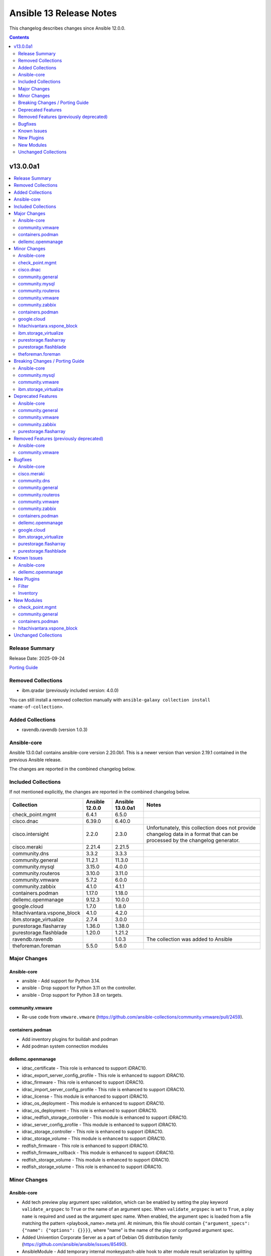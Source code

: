 ========================
Ansible 13 Release Notes
========================

This changelog describes changes since Ansible 12.0.0.

.. contents::
  :depth: 2

v13.0.0a1
=========

.. contents::
  :local:
  :depth: 2

Release Summary
---------------

Release Date: 2025-09-24

`Porting Guide <https://docs.ansible.com/ansible/devel/porting_guides.html>`_

Removed Collections
-------------------

- ibm.qradar (previously included version: 4.0.0)

You can still install a removed collection manually with ``ansible-galaxy collection install <name-of-collection>``.

Added Collections
-----------------

- ravendb.ravendb (version 1.0.3)

Ansible-core
------------

Ansible 13.0.0a1 contains ansible-core version 2.20.0b1.
This is a newer version than version 2.19.1 contained in the previous Ansible release.

The changes are reported in the combined changelog below.

Included Collections
--------------------

If not mentioned explicitly, the changes are reported in the combined changelog below.

+-----------------------------+----------------+------------------+------------------------------------------------------------------------------------------------------------------------------+
| Collection                  | Ansible 12.0.0 | Ansible 13.0.0a1 | Notes                                                                                                                        |
+=============================+================+==================+==============================================================================================================================+
| check_point.mgmt            | 6.4.1          | 6.5.0            |                                                                                                                              |
+-----------------------------+----------------+------------------+------------------------------------------------------------------------------------------------------------------------------+
| cisco.dnac                  | 6.39.0         | 6.40.0           |                                                                                                                              |
+-----------------------------+----------------+------------------+------------------------------------------------------------------------------------------------------------------------------+
| cisco.intersight            | 2.2.0          | 2.3.0            | Unfortunately, this collection does not provide changelog data in a format that can be processed by the changelog generator. |
+-----------------------------+----------------+------------------+------------------------------------------------------------------------------------------------------------------------------+
| cisco.meraki                | 2.21.4         | 2.21.5           |                                                                                                                              |
+-----------------------------+----------------+------------------+------------------------------------------------------------------------------------------------------------------------------+
| community.dns               | 3.3.2          | 3.3.3            |                                                                                                                              |
+-----------------------------+----------------+------------------+------------------------------------------------------------------------------------------------------------------------------+
| community.general           | 11.2.1         | 11.3.0           |                                                                                                                              |
+-----------------------------+----------------+------------------+------------------------------------------------------------------------------------------------------------------------------+
| community.mysql             | 3.15.0         | 4.0.0            |                                                                                                                              |
+-----------------------------+----------------+------------------+------------------------------------------------------------------------------------------------------------------------------+
| community.routeros          | 3.10.0         | 3.11.0           |                                                                                                                              |
+-----------------------------+----------------+------------------+------------------------------------------------------------------------------------------------------------------------------+
| community.vmware            | 5.7.2          | 6.0.0            |                                                                                                                              |
+-----------------------------+----------------+------------------+------------------------------------------------------------------------------------------------------------------------------+
| community.zabbix            | 4.1.0          | 4.1.1            |                                                                                                                              |
+-----------------------------+----------------+------------------+------------------------------------------------------------------------------------------------------------------------------+
| containers.podman           | 1.17.0         | 1.18.0           |                                                                                                                              |
+-----------------------------+----------------+------------------+------------------------------------------------------------------------------------------------------------------------------+
| dellemc.openmanage          | 9.12.3         | 10.0.0           |                                                                                                                              |
+-----------------------------+----------------+------------------+------------------------------------------------------------------------------------------------------------------------------+
| google.cloud                | 1.7.0          | 1.8.0            |                                                                                                                              |
+-----------------------------+----------------+------------------+------------------------------------------------------------------------------------------------------------------------------+
| hitachivantara.vspone_block | 4.1.0          | 4.2.0            |                                                                                                                              |
+-----------------------------+----------------+------------------+------------------------------------------------------------------------------------------------------------------------------+
| ibm.storage_virtualize      | 2.7.4          | 3.0.0            |                                                                                                                              |
+-----------------------------+----------------+------------------+------------------------------------------------------------------------------------------------------------------------------+
| purestorage.flasharray      | 1.36.0         | 1.38.0           |                                                                                                                              |
+-----------------------------+----------------+------------------+------------------------------------------------------------------------------------------------------------------------------+
| purestorage.flashblade      | 1.20.0         | 1.21.2           |                                                                                                                              |
+-----------------------------+----------------+------------------+------------------------------------------------------------------------------------------------------------------------------+
| ravendb.ravendb             |                | 1.0.3            | The collection was added to Ansible                                                                                          |
+-----------------------------+----------------+------------------+------------------------------------------------------------------------------------------------------------------------------+
| theforeman.foreman          | 5.5.0          | 5.6.0            |                                                                                                                              |
+-----------------------------+----------------+------------------+------------------------------------------------------------------------------------------------------------------------------+

Major Changes
-------------

Ansible-core
~~~~~~~~~~~~

- ansible - Add support for Python 3.14.
- ansible - Drop support for Python 3.11 on the controller.
- ansible - Drop support for Python 3.8 on targets.

community.vmware
~~~~~~~~~~~~~~~~

- Re-use code from ``vmware.vmware`` (https://github.com/ansible-collections/community.vmware/pull/2459).

containers.podman
~~~~~~~~~~~~~~~~~

- Add inventory plugins for buildah and podman
- Add podman system connection modules

dellemc.openmanage
~~~~~~~~~~~~~~~~~~

- idrac_certificate - This role is enhanced to support iDRAC10.
- idrac_export_server_config_profile - This role is enhanced to support iDRAC10.
- idrac_firmware - This role is enhanced to support iDRAC10.
- idrac_import_server_config_profile - This role is enhanced to support iDRAC10.
- idrac_license - This module is enhanced to support iDRAC10.
- idrac_os_deployment - This module is enhanced to support iDRAC10.
- idrac_os_deployment - This role is enhanced to support iDRAC10.
- idrac_redfish_storage_controller - This module is enhanced to support iDRAC10.
- idrac_server_config_profile - This module is enhanced to support iDRAC10.
- idrac_storage_controller - This role is enhanced to support iDRAC10.
- idrac_storage_volume - This module is enhanced to support iDRAC10.
- redfish_firmware - This role is enhanced to support iDRAC10.
- redfish_firmware_rollback - This module is enhanced to support iDRAC10.
- redfish_storage_volume - This module is enhanced to support iDRAC10.
- redfish_storage_volume - This role is enhanced to support iDRAC10.

Minor Changes
-------------

Ansible-core
~~~~~~~~~~~~

- Add tech preview play argument spec validation, which can be enabled by setting the play keyword ``validate_argspec`` to ``True`` or the name of an argument spec. When ``validate_argspec`` is set to ``True``, a play ``name`` is required and used as the argument spec name. When enabled, the argument spec is loaded from a file matching the pattern <playbook_name>.meta.yml. At minimum, this file should contain ``{"argument_specs": {"name": {"options": {}}}}``, where "name" is the name of the play or configured argument spec.
- Added Univention Corporate Server as a part of Debian OS distribution family (https://github.com/ansible/ansible/issues/85490).
- AnsibleModule - Add temporary internal monkeypatch-able hook to alter module result serialization by splitting serialization from ``_return_formatted`` into ``_record_module_result``.
- Python type hints applied to ``to_text`` and ``to_bytes`` functions for better type hint interactions with code utilizing these functions.
- ansible now warns if you use reserved tags that were only meant for selection and not for use in play.
- ansible-doc - Return a more verbose error message when the ``description`` field is missing.
- ansible-doc - show ``notes``, ``seealso``, and top-level ``version_added`` for role entrypoints (https://github.com/ansible/ansible/pull/81796).
- ansible-doc adds support for RETURN documentation to support doc fragment plugins
- ansible-test - Implement new authentication methods for accessing the Ansible Core CI service.
- ansible-test - Improve formatting of generated coverage config file.
- ansible-test - Removed support for automatic provisioning of obsolete instances for network-integration tests.
- ansible-test - Replace FreeBSD 14.2 with 14.3.
- ansible-test - Replace RHEL 9.5 with 9.6.
- ansible-test - Update Ubuntu containers.
- ansible-test - Update pinned sanity test requirements.
- ansible-test - Update test containers.
- ansible-test - Upgrade Alpine 3.21 to 3.22.
- ansible-test - Upgrade Fedora 41 to Fedora 42.
- ansible-test - Upgrade to ``coverage`` version 7.10.6 for Python 3.9 and later.
- ansible-test - Use OS packages to satisfy controller requirements on FreeBSD 13.5 during managed instance bootstrapping.
- apt_repository - use correct debug method to print debug message.
- blockinfile - add new module option ``encoding`` to support files in encodings other than UTF-8 (https://github.com/ansible/ansible/pull/85291).
- deb822_repository - Add automatic installation of the ``python3-debian`` package if it is missing by adding the parameter ``install_python_debian``
- default callback plugin - add option to configure indentation for JSON and YAML output (https://github.com/ansible/ansible/pull/85497).
- encrypt - check datatype of salt_size in password_hash filter.
- fetch_file - add ca_path and cookies parameter arguments (https://github.com/ansible/ansible/issues/85172).
- include_vars - Raise an error if 'extensions' is not specified as a list.
- include_vars - Raise an error if 'ignore_files' is not specified as a list.
- lineinfile - add new module option ``encoding`` to support files in encodings other than UTF-8 (https://github.com/ansible/ansible/pull/84999).
- regex - Document the match_type fullmatch.
- regex - Ensure that match_type is one of match, fullmatch, or search (https://github.com/ansible/ansible/pull/85629).
- replace - read/write files in text-mode as unicode chars instead of as bytes and switch regex matching to unicode chars instead of bytes. (https://github.com/ansible/ansible/pull/85785).
- service_facts - handle keyerror exceptions with warning.
- service_facts - warn user about missing service details instead of ignoring.
- setup - added new subkey ``lvs`` within each entry of ``ansible_facts['vgs']`` to provide complete logical volume data scoped by volume group. The top level ``lvs`` fact by comparison, deduplicates logical volume names across volume groups and may be incomplete. (https://github.com/ansible/ansible/issues/85632)
- six - bump six version from 1.16.0 to 1.17.0 (https://github.com/ansible/ansible/issues/85408).
- stat module - add SELinux context as a return value, and add a new option to trigger this return, which is False by default. (https://github.com/ansible/ansible/issues/85217).
- tags now warn when using reserved keywords.
- wrapt - bump version from 1.15.0 to 1.17.2 (https://github.com/ansible/ansible/issues/85407).

check_point.mgmt
~~~~~~~~~~~~~~~~

- added new parameter 'ips_settings' to 'cp_mgmt_simple_cluster' and 'cp_mgmt_simple_gateway' modules.
- added new parameter 'override_vpn_domains' to 'cp_mgmt_set_vpn_community_remote_access' module.
- added new parameter 'show_installation_targets' to 'cp_mgmt_package_facts' module.
- added new parameters (such as 'permanent_tunnels', excluded_services, etc.) to 'cp_mgmt_vpn_community_meshed' and 'cp_mgmt_vpn_community_star' modules.

cisco.dnac
~~~~~~~~~~

- Added attribute 'slots' in assurance_icap_settings_workflow_manager module
- Added attribute 'transit_site_hierarchy' in sda_fabric_transits_workflow_manager module
- Added attributes 'wireless_flooding_enable', 'resource_guard_enable', 'flooding_address_assignment', 'flooding_address' in sda_fabric_transits_workflow_manager module
- Changes in assurance_icap_settings_workflow_manager module
- Changes in assurance_issue_workflow_manager module
- Changes in inventory_workflow_manager module
- Changes in network_profile_switching_workflow_manager module
- Changes in network_settings_workflow_manager module
- Changes in sda_fabric_devices_workflow_manager module
- Changes in sda_fabric_sites_zones_workflow_manager module
- Changes in sda_fabric_transits_workflow_manager module
- Changes in sda_virtual_networks_workflow_manager module
- Changes in template_workflow_manager module
- Removed attribute 'slot' in assurance_icap_settings_workflow_manager module

community.general
~~~~~~~~~~~~~~~~~

- android_sdk - minor refactor to improve readability (https://github.com/ansible-collections/community.general/pull/10712).
- django module utils - simplify/consolidate the common settings for the command line (https://github.com/ansible-collections/community.general/pull/10684).
- django_check - rename parameter ``database`` to ``databases``, add alias for compatibility (https://github.com/ansible-collections/community.general/pull/10700).
- django_check - simplify/consolidate the common settings for the command line (https://github.com/ansible-collections/community.general/pull/10684).
- django_createcachetable - simplify/consolidate the common settings for the command line (https://github.com/ansible-collections/community.general/pull/10684).
- elasticsearch_plugin - minor refactor to improve readability (https://github.com/ansible-collections/community.general/pull/10712).
- filesize - minor refactor to simplify string formatting (https://github.com/ansible-collections/community.general/pull/10727).
- github_app_access_token lookup plugin - support both ``jwt`` and ``pyjwt`` to avoid conflict with other modules requirements (https://github.com/ansible-collections/community.general/issues/10299).
- gitlab_group_access_token - add ``planner`` access level (https://github.com/ansible-collections/community.general/pull/10679).
- gitlab_group_access_token - add missing scopes (https://github.com/ansible-collections/community.general/pull/10785).
- gitlab_group_variable - support masked-and-hidden variables (https://github.com/ansible-collections/community.general/pull/10787).
- gitlab_label - minor refactor to improve readability (https://github.com/ansible-collections/community.general/pull/10711).
- gitlab_milestone - minor refactor to improve readability (https://github.com/ansible-collections/community.general/pull/10711).
- gitlab_project_access_token - add ``planner`` access level (https://github.com/ansible-collections/community.general/pull/10679).
- gitlab_project_access_token - add missing scopes (https://github.com/ansible-collections/community.general/pull/10785).
- gitlab_project_variable - support masked-and-hidden variables (https://github.com/ansible-collections/community.general/pull/10787).
- gitlab_protected_branch - add ``allow_force_push``, ``code_owner_approval_required`` (https://github.com/ansible-collections/community.general/pull/10795, https://github.com/ansible-collections/community.general/issues/6432, https://github.com/ansible-collections/community.general/issues/10289, https://github.com/ansible-collections/community.general/issues/10765).
- gitlab_protected_branch - update protected branches if possible instead of recreating them (https://github.com/ansible-collections/community.general/pull/10795).
- iocage inventory plugin - minor refactor to improve readability (https://github.com/ansible-collections/community.general/pull/10712).
- ipa_host - minor refactor to improve readability (https://github.com/ansible-collections/community.general/pull/10711).
- iptables_state - minor refactor to simplify string formatting (https://github.com/ansible-collections/community.general/pull/10727).
- keycloak_realm - add support for WebAuthn policy configuration options, including both regular and passwordless WebAuthn policies (https://github.com/ansible-collections/community.general/pull/10791).
- lvg_rename - minor refactor to improve readability (https://github.com/ansible-collections/community.general/pull/10711).
- manageiq - minor refactor to improve readability (https://github.com/ansible-collections/community.general/pull/10712).
- manageiq_alert_profiles - minor refactor to improve readability (https://github.com/ansible-collections/community.general/pull/10712).
- manageiq_group - minor refactor to simplify string formatting (https://github.com/ansible-collections/community.general/pull/10727).
- manageiq_tenant - minor refactor to simplify string formatting (https://github.com/ansible-collections/community.general/pull/10727).
- mssql_db - minor refactor to simplify string formatting (https://github.com/ansible-collections/community.general/pull/10727).
- one_vm - minor refactor to improve readability (https://github.com/ansible-collections/community.general/pull/10712).
- openbsd_pkg - add ``autoremove`` parameter to remove unused dependencies (https://github.com/ansible-collections/community.general/pull/10705).
- openbsd_pkg - minor refactor to simplify string formatting (https://github.com/ansible-collections/community.general/pull/10727).
- pacemaker_resource - add ``state=cleanup`` for cleaning up pacemaker resources (https://github.com/ansible-collections/community.general/pull/10413)
- pacemaker_resource - add ``state=cloned`` for cloning pacemaker resources or groups (https://github.com/ansible-collections/community.general/issues/10322, https://github.com/ansible-collections/community.general/pull/10665).
- pacemaker_resource - the parameter ``name`` is no longer a required parameter in community.general 11.3.0 (https://github.com/ansible-collections/community.general/pull/10413)
- parted - using safer mechanism to run external command (https://github.com/ansible-collections/community.general/pull/10642).
- random_string lookup plugin - allow to specify seed while generating random string (https://github.com/ansible-collections/community.general/issues/5362, https://github.com/ansible-collections/community.general/pull/10710).
- scaleway modules - add a ``scaleway`` group to use ``module_defaults`` (https://github.com/ansible-collections/community.general/pull/10647).
- scaleway_container - add a ``cpu_limit`` argument (https://github.com/ansible-collections/community.general/pull/10646).
- terraform - minor refactor to improve readability (https://github.com/ansible-collections/community.general/pull/10711).
- ufw - minor refactor to simplify string formatting (https://github.com/ansible-collections/community.general/pull/10727).
- xenserver module utils - remove redundant constructs from argument specs (https://github.com/ansible-collections/community.general/pull/10769).
- xenserver_facts - minor refactor to simplify string formatting (https://github.com/ansible-collections/community.general/pull/10727).
- zfs_facts - minor refactor to simplify string formatting (https://github.com/ansible-collections/community.general/pull/10727).
- zypper - support the ``--gpg-auto-import-keys`` option in zypper (https://github.com/ansible-collections/community.general/issues/10660, https://github.com/ansible-collections/community.general/pull/10661).

community.mysql
~~~~~~~~~~~~~~~

- `mysql_query` - add new `session_vars` argument, similar to ansible-collections/community.mysql#489.

community.routeros
~~~~~~~~~~~~~~~~~~

- api_find_and_modify, api_modify - instead of comparing supplied values as-is to values retrieved from the API and converted to some types (int, bool) by librouteros, instead compare values by converting them to strings first, using similar conversion rules that librouteros uses (https://github.com/ansible-collections/community.routeros/issues/389, https://github.com/ansible-collections/community.routeros/issues/370, https://github.com/ansible-collections/community.routeros/issues/325, https://github.com/ansible-collections/community.routeros/issues/169, https://github.com/ansible-collections/community.routeros/pull/397).

community.vmware
~~~~~~~~~~~~~~~~

- vcenter_license - Add support for VCF license keys. (https://github.com/ansible-collections/community.vmware/pull/2451)
- vsphere_file - Remove ``ansible.module_utils.six.PY2`` (https://github.com/ansible-collections/community.vmware/pull/2475).

community.zabbix
~~~~~~~~~~~~~~~~

- repo role - Added proxy support when downloading RedHat GPG key.
- repo role - Added support for `zabbix_repo_deb_schema`
- repo role - defaulting `zabbix_repo_apt_priority` to 1001
- repo role - defaulting `zabbix_repo_version` to 7.4
- repo role - defaulting `zabbix_repo_yum_gpgcheck` to 1
- roles/agent, check to see if zabbix_agent_version_long is already supplied
- roles/agent, swap uri with win_uri
- server role - fixing zabbix_repo_package to repo role
- zabbix_agent - Removed zabbix_win_install_dir variable and replaced with zabbix_agent_win_install_dir
- zabbix_agent - Removed zabbix_win_install_dir_conf variable and replaced with zabbix_agent_win_install_dir_conf
- zabbix_maintenance - Added support for multiple outage periods within a single event
- zabbix_maintenance - Added support for recuring maintenance windows
- zabbix_script - Added support for type 'url'
- zabbix_script - Added support for user input.

containers.podman
~~~~~~~~~~~~~~~~~

- Add building Podman from source
- Add podman image scp option
- Add unittests for podman_image
- Improve docs and guides
- Rewrite podman_image and add tests
- Update docs and script

google.cloud
~~~~~~~~~~~~

- iap - enable use of Identity Aware Proxy ssh connections to compute instances (https://github.com/ansible-collections/google.cloud/pull/709).

hitachivantara.vspone_block
~~~~~~~~~~~~~~~~~~~~~~~~~~~

- Added a new `"hv_sds_block_capacity_management_settings_facts"` module to retrieve capacity management settings from SDS block cluster.
- Added a new `"hv_sds_block_drive"` module to turn ON and Off the drive locator LED, remove a drive from SDS block cluster.
- Added a new `"hv_sds_block_storage_controller"` module to edit storage controller settings on SDS block cluster.
- Added a new `"hv_sds_block_storage_node_bmc_connection_facts"` module to retrieve BMC connection details from SDS block cluster.
- Added a new `"hv_sds_block_storage_pool_estimated_capacity_facts"` module to retrieve storage pool estimated capacity from SDS block cluster on AWS.
- Added a new `"hv_vsp_one_volume"` module to enable creation, modification, and deletion of volumes, as well as attaching and detaching to servers on VSP E series and VSP One B2X storages.
- Added a new `"hv_vsp_one_volume_facts"` module to retrieve volumes information from servers on VSP E series and VSP One B2X storages.
- Added support for SDS block cluster on Microsoft Azure.
- Added support to "Edit storage pool settings" to hv_sds_block_storage_pool module.
- Added support to "Edit the capacity balancing settings" to hv_sds_block_cluster module.
- Added support with new parameters "start_ldev", "end_ldev", "external_parity_groups" to hv_resource_group module.

ibm.storage_virtualize
~~~~~~~~~~~~~~~~~~~~~~

- ibm_sv_manage_flashsystem_grid - Added support for new FlashSystem grid APIs
- ibm_sv_manage_storage_partition - Added support for management portset and renaming partition
- ibm_sv_manage_truststore_for_replication - Added support for new FlashSystem grid APIs
- ibm_svc_hostcluster - Added support for partition and for managing host mappings during hostcluster deletion
- ibm_svc_info - Added support for new FlashSystem grid APIs
- ibm_svc_manage_ip - Changes for management portset
- ibm_svc_manage_portset - Added support for management portset
- ibm_svc_manage_volume - Added support for HA volumes volume expansion, volumegroup, volume rename and grainsize

purestorage.flasharray
~~~~~~~~~~~~~~~~~~~~~~

- plugins/module_utils/purefa.py - Removed ``get_system`` function as REST v1 no longer supported by Collection
- purefa_connect - Allow asynchronous FC-based replication
- purefa_default_protection - Added Fusion support.
- purefa_dsrole_old - Upgraded to REST v2
- purefa_info - Added new subsets ``workloads`` and ``presets``
- purefa_info - Converted to use REST 2
- purefa_network - Converted to REST v2
- purefa_ntp - Added Fusion support.
- purefa_pod - Added support for SafeMode protection group configuration
- purefa_policy - Upgraded to REST v2
- purefa_syslog - Added Fusion support.
- purefa_user - All AD users to have SSH keys and/or API tokens assigned, even if they have never accessed the FlashArray before. AD users must have ``ad_user`` set as ``true``.
- purefa_volume_tags - Add `tag` parameter to specify tag to be deleted by key name
- purefa_volume_tags - Upgraded to REST v2 and added Fusion support

purestorage.flashblade
~~~~~~~~~~~~~~~~~~~~~~

- purefb_ad - Revert removal of ``service`` parameter (breaking change). Added more logic to use of ``service`` parameter and recommend use of ``service_principals`` with service incorporated.
- purefb_ad - ``service`` parameter removed to comply with underlying API structure. ``service`` should be included in the ``service_principals`` strings as shown in the documentation.
- purefb_saml - Added ``entity_id`` parameter
- purefb_snap - Add support to delete/eradicate remote snapshots, including the latest replica
- purefb_user - All AD users to have SSH keys and/or API tokens assigned, even if they have never accessed the FlashArray before. AD users must have ``ad_user`` set as ``true``.

theforeman.foreman
~~~~~~~~~~~~~~~~~~

- content_upload - fall-back to rpm binary when library can't be imported
- registration_command - clarify example to show where the generated command needs to be executed

Breaking Changes / Porting Guide
--------------------------------

Ansible-core
~~~~~~~~~~~~

- powershell - Removed code that tried to remote quotes from paths when performing Windows operations like copying and fetching file. This should not affect normal playbooks unless a value is quoted too many times.

community.mysql
~~~~~~~~~~~~~~~

- Since version 4.0.0, the collection accepts code written in Python 3. Modules aren't tested against Python 2 and might not work in Python 2 environments.
- collection - stop testing against mysqlclient connector as its support was deprecated in this collection - use PyMySQL connector instead! It'll stop working in 5.0.0 when we remove all related code (https://github.com/ansible-collections/community.mysql/issues/654).
- mysql_db - the ``pipefail`` argument's default value is set to ``true``.  If your target machines do not use ``bash`` as a default interpreter, set ``pipefail`` to ``false`` explicitly. However, we strongly recommend setting up ``bash`` as a default and ``pipefail=true`` as it will protect you from getting broken dumps you don't know about (https://github.com/ansible-collections/community.mysql/issues/407).
- mysql_info - The ``users_info`` filter does not return the ``plugin_auth_string`` field anymore. Use the `plugin_hash_string` return value instead (https://github.com/ansible-collections/community.mysql/pull/629).
- mysql_role - the ``column_case_sensitive`` argument's default value has been changed to ``true``. If your playbook expected the column to be automatically uppercased for your users privileges, you should set this to ``false`` explicitly (https://github.com/ansible-collections/community.mysql/issues/578).
- mysql_user - the ``column_case_sensitive`` argument's default value has been changed to ``true``. If your playbook expected the column to be automatically uppercased for your users privileges, you should set this to ``false`` explicitly (https://github.com/ansible-collections/community.mysql/issues/577).

community.vmware
~~~~~~~~~~~~~~~~

- Removed support for ansible-core < 2.19.0.
- Removed support for vmware.vmware < 2.0.0.
- Replace the dependencies on ``pyvmomi``, ``vmware-vcenter`` and ``vmware-vapi-common-client`` with ``vcf-sdk`` (https://github.com/ansible-collections/community.vmware/pull/2457).

ibm.storage_virtualize
~~~~~~~~~~~~~~~~~~~~~~

- ibm_sv_manage_flashsystem_grid - The flashsystem grid module now uses newer FlashSystem REST APIs to perform tasks.

Deprecated Features
-------------------

Ansible-core
~~~~~~~~~~~~

- Deprecated the shell plugin's ``wrap_for_exec`` function. This API is not used in Ansible or any known collection and is being removed to simplify the plugin API. Plugin authors should wrap their command to execute within an explicit shell or other known executable.
- INJECT_FACTS_AS_VARS configuration currently defaults to ``True``, this is now deprecated and it will switch to ``False`` by Ansible 2.24. You will only get notified if you are accessing 'injected' facts (for example, ansible_os_distribution vs ansible_facts['os_distribution']).
- hash_params function in roles/__init__ is being deprecated as it is not in use.
- include_vars - Specifying 'ignore_files' as a string is deprecated.
- vars, the internal variable cache will be removed in 2.24. This cache, once used internally exposes variables in inconsistent states, the 'vars' and 'varnames' lookups should be used instead.

community.general
~~~~~~~~~~~~~~~~~

- hiera lookup plugin - retrieving data with Hiera has been deprecated a long time ago; because of that this plugin will be removed from community.general 13.0.0. If you disagree with this deprecation, please create an issue in the community.general repository (https://github.com/ansible-collections/community.general/issues/4462, https://github.com/ansible-collections/community.general/pull/10779).
- oci_utils module utils - utils is deprecated and will be removed in community.general 13.0.0 (https://github.com/ansible-collections/community.general/issues/10318, https://github.com/ansible-collections/community.general/pull/10652).
- oci_vcn - module is deprecated and will be removed in community.general 13.0.0 (https://github.com/ansible-collections/community.general/issues/10318, https://github.com/ansible-collections/community.general/pull/10652).
- oracle* doc fragments - fragments are deprecated and will be removed in community.general 13.0.0 (https://github.com/ansible-collections/community.general/issues/10318, https://github.com/ansible-collections/community.general/pull/10652).

community.vmware
~~~~~~~~~~~~~~~~

- vmware_guest_snapshot - the module has been deprecated and will be removed in community.vmware 8.0.0 (https://github.com/ansible-collections/community.vmware/pull/2467).

community.zabbix
~~~~~~~~~~~~~~~~

- zabbix_maintenance module - Depreicated `minutes` argument for `time_periods`

purestorage.flasharray
~~~~~~~~~~~~~~~~~~~~~~

- purefa_volume_tags - Deprecated due to removal of REST 1.x support. Will be removed in Collection 2.0.0

Removed Features (previously deprecated)
----------------------------------------

- The deprecated ``ibm.qradar`` collection has been removed (`https://forum.ansible.com/t/44259 <https://forum.ansible.com/t/44259>`__).

Ansible-core
~~~~~~~~~~~~

- Removed the option to set the ``DEFAULT_TRANSPORT`` configuration to ``smart`` that selects the default transport as either ``ssh`` or ``paramiko`` based on the underlying platform configuraton.
- ``vault``/``unvault`` filters - remove the deprecated ``vaultid`` parameter.
- ansible-doc - role entrypoint attributes are no longer shown
- ansible-galaxy - removed the v2 Galaxy server API. Galaxy servers hosting collections must support v3.
- dnf/dnf5 - remove deprecated ``install_repoquery`` option.
- encrypt - remove deprecated passlib_or_crypt API.
- paramiko - Removed the ``PARAMIKO_HOST_KEY_AUTO_ADD`` and ``PARAMIKO_LOOK_FOR_KEYS`` configuration keys, which were previously deprecated.
- py3compat - remove deprecated ``py3compat.environ`` call.
- vars plugins - removed the deprecated ``get_host_vars`` or ``get_group_vars`` fallback for vars plugins that do not inherit from ``BaseVarsPlugin`` and define a ``get_vars`` method.
- yum_repository - remove deprecated ``keepcache`` option.

community.vmware
~~~~~~~~~~~~~~~~

- vmware_cluster - The deprecated module has been removed. Use ``vmware.vmware.cluster`` instead (https://github.com/ansible-collections/community.vmware/pull/2455).
- vmware_cluster_dpm - The deprecated module has been removed. Use ``vmware.vmware.cluster_dpm`` instead (https://github.com/ansible-collections/community.vmware/pull/2455).
- vmware_cluster_drs - The deprecated module has been removed. Use ``vmware.vmware.cluster_drs`` instead (https://github.com/ansible-collections/community.vmware/pull/2455).
- vmware_cluster_drs_recommendations - The deprecated module has been removed. Use ``vmware.vmware.cluster_drs_recommendations`` instead (https://github.com/ansible-collections/community.vmware/pull/2455).
- vmware_cluster_vcls - The deprecated module has been removed. Use ``vmware.vmware.cluster_vcls`` instead (https://github.com/ansible-collections/community.vmware/pull/2455).

Bugfixes
--------

Ansible-core
~~~~~~~~~~~~

- Do not re-add ``tags`` on blocks from within ``import_tasks``.
- The ``ansible_failed_task`` variable is now correctly exposed in a rescue section, even when a failing handler is triggered by the ``flush_handlers`` task in the corresponding ``block`` (https://github.com/ansible/ansible/issues/85682)
- Windows async - Handle running PowerShell modules with trailing data after the module result
- ``ansible-galaxy collection list`` - fail when none of the configured collection paths exist.
- ``ternary`` filter - evaluate values lazily (https://github.com/ansible/ansible/issues/85743)
- ansible-doc --list/--list_files/--metadata-dump - fixed relative imports in nested filter/test plugin files (https://github.com/ansible/ansible/issues/85753).
- ansible-galaxy - Use the provided import task url, instead of parsing to get the task id and reconstructing the URL
- ansible-galaxy no longer shows the internal protomatter collection when listing.
- ansible-test - Always exclude the ``tests/output/`` directory from a collection's code coverage. (https://github.com/ansible/ansible/issues/84244)
- ansible-test - Fix a traceback that can occur when using delegation before the ansible-test temp directory is created.
- ansible-test - Limit package install retries during managed remote instance bootstrapping.
- ansible-test - Use a consistent coverage config for all collection testing.
- apt - mark dependencies installed as part of deb file installation as auto (https://github.com/ansible/ansible/issues/78123).
- argspec validation - The ``str`` argspec type treats ``None`` values as empty string for better consistency with pre-2.19 templating conversions.
- cache plugins - close temp cache file before moving it to fix error on WSL. (https://github.com/ansible/ansible/pull/85816)
- callback plugins - fix displaying the rendered ``ansible_host`` variable with ``delegate_to`` (https://github.com/ansible/ansible/issues/84922).
- callback plugins - improve consistency accessing the Task object's resolved_action attribute.
- conditionals - When displaying a broken conditional error or deprecation warning, the origin of the non-boolean result is included (if available), and the raw result is omitted.
- display - Fixed reference to undefined `_DeferredWarningContext` when issuing early warnings during startup. (https://github.com/ansible/ansible/issues/85886)
- dnf - Check if installroot is directory or not (https://github.com/ansible/ansible/issues/85680).
- failed_when - When using ``failed_when`` to suppress an error, the ``exception`` key in the result is renamed to ``failed_when_suppressed_exception``. This prevents the error from being displayed by callbacks after being suppressed. (https://github.com/ansible/ansible/issues/85505)
- import_tasks - fix templating parent include arguments.
- include_role - allow host specific values in all ``*_from`` arguments (https://github.com/ansible/ansible/issues/66497)
- pip - Fix pip module output so that it returns changed when the only operation is initializing a venv.
- plugins config, get_option_and_origin now correctly displays the value and origin of the option.
- run_command - Fixed premature selector unregistration on empty read from stdout/stderr that caused truncated output or hangs in rare situations.
- script inventory plugin will now show correct 'incorrect' type when doing implicit conversions on groups.
- ssh connection - fix documented variables for the ``host`` option. Connection options can be configured with delegated variables in general.
- template lookup - Skip finalization on the internal templating operation to allow markers to be returned and handled by, e.g. the ``default`` filter. Previously, finalization tripped markers, causing an exception to end processing of the current template pipeline. (https://github.com/ansible/ansible/issues/85674)
- templating - Avoid tripping markers within Jinja generated code. (https://github.com/ansible/ansible/issues/85674)
- templating - Ensure filter plugin result processing occurs under the correct call context. (https://github.com/ansible/ansible/issues/85585)
- templating - Fix slicing of tuples in templating (https://github.com/ansible/ansible/issues/85606).
- templating - Multi-node template results coerce embedded ``None`` nodes to empty string (instead of rendering literal ``None`` to the output).
- templating - Undefined marker values sourced from the Jinja ``getattr->getitem`` fallback are now accessed correctly, raising AnsibleUndefinedVariable for user plugins that do not understand markers. Previously, these values were erroneously returned to user plugin code that had not opted in to marker acceptance.
- tqm - use display.error_as_warning instead of display.warning_as_error.
- tqm - use display.error_as_warning instead of self.warning.
- uri - fix form-multipart file not being found when task is retried (https://github.com/ansible/ansible/issues/85009)
- validate-modules sanity test - fix handling of missing doc fragments (https://github.com/ansible/ansible/pull/85638).

cisco.meraki
~~~~~~~~~~~~

- cisco.meraki.devices_appliance_uplinks_settings - fix idempotency error.

community.dns
~~~~~~~~~~~~~

- Update Public Suffix List.

community.general
~~~~~~~~~~~~~~~~~

- kdeconfig - ``kwriteconfig`` executable could not be discovered automatically on systems with only ``kwriteconfig6`` installed. ``kwriteconfig6`` can now be discovered by Ansible (https://github.com/ansible-collections/community.general/issues/10746, https://github.com/ansible-collections/community.general/pull/10751).
- monit - fix crash caused by an unknown status value returned from the monit service (https://github.com/ansible-collections/community.general/issues/10742, https://github.com/ansible-collections/community.general/pull/10743).
- pacemaker - use regex for matching ``maintenance-mode`` output to determine cluster maintenance status (https://github.com/ansible-collections/community.general/issues/10426, https://github.com/ansible-collections/community.general/pull/10707).
- selective callback plugin - specify ``ansible_loop_var`` instead of the explicit value ``item`` when printing task result (https://github.com/ansible-collections/community.general/pull/10752).

community.routeros
~~~~~~~~~~~~~~~~~~

- api - allow querying for keys containing ``id``, as long as the key itself is not ``id`` (https://github.com/ansible-collections/community.routeros/issues/396, https://github.com/ansible-collections/community.routeros/pull/398).

community.vmware
~~~~~~~~~~~~~~~~

- vmware_guest_file_operation - fix ``replace() argument 2 must be str, not int`` error (https://github.com/ansible-collections/community.vmware/issues/2447).
- vmware_tools - fix ``replace() argument 2 must be str, not int`` error (https://github.com/ansible-collections/community.vmware/issues/2447).

community.zabbix
~~~~~~~~~~~~~~~~

- Proxy Role - Fixed a deprication error with `ProxyConfigFrequency`
- web role - Fixed a value test in nginx_vhost.conf
- zabbix_agent - Fix all variables related to windows installation paths
- zabbix_agent role - Fix windows paths to download and install zabbix agent msi
- zabbix_agent role - fixes too many requests to check latest zabbix release
- zabbix_maintenance - Fixed a bug that caused start time to update across multiple runs
- zabbix_template - Removed need for PY2
- zabbix_template_info - Removed need for PY2

containers.podman
~~~~~~~~~~~~~~~~~

- Fix podman logout for newer Podman
- Fix podman_image correct delimiter logic for version@digest tags
- Remove quiet mode from pulling image

dellemc.openmanage
~~~~~~~~~~~~~~~~~~

- idrac_server_config_profile - (Issue 959) Can't export SCP (Server configuration profile) on iDRAC 10. (https://github.com/dell/dellemc-openmanage-ansible-modules/issues/959)
- idrac_system_info - (Issue 967) - idrac_system_info fails on iDRAC10 with GPU. (https://github.com/dell/dellemc-openmanage-ansible-modules/issues/967)

google.cloud
~~~~~~~~~~~~

- gcp_compute_instance - add suppport for attaching disks to compute instances (https://github.com/ansible-collections/google.cloud/pull/711).
- gcp_secret_manager - use service_account_contents instead of service_account_info (https://github.com/ansible-collections/google.cloud/pull/703).

ibm.storage_virtualize
~~~~~~~~~~~~~~~~~~~~~~

- ibm_svc_mdiskgrp - Removed mandatory system mask setting during pool-linking

purestorage.flasharray
~~~~~~~~~~~~~~~~~~~~~~

- purefa_certs - Resolved error with incorrect use of ``key_size`` for imported certificates
- purefa_connect - Ensured that encrypted connections use encrypted connection keys
- purefa_eradication - Fixed idempotency issue
- purefa_eula - Fix AttributeError when first sogning EULA
- purefa_host - Fixed Pydantic error when updating preferred_arrays
- purefa_info - Ensured that volumes, hosts, host_groups and transfers are correctly listed for protection groups
- purefa_info - Fixed AttributeError in config section related to SSO SAML2
- purefa_info - Fixed issue with replication connection throttle reporting
- purefa_info - Fixed issue with undo-demote pods not reporting correctly
- purefa_info - Resolved AttributeError in volume subset
- purefa_network - Resolve typo that causes network updates to not apply correctly
- purefa_pg - Changing target for PG no longer requires a ``FixedReference``
- purefa_subnet - Fixed failure when trying to update a subnet with no gateway defined

purestorage.flashblade
~~~~~~~~~~~~~~~~~~~~~~

- purefb_ad - Fixed issue where updating an AD account required unnecessary parameters.
- purefb_bucket - Fix versioning control and access rules for public buckets
- purefb_bucket - Fixed issue where a bucket with no versioning defined was incorrectly created.
- purefb_bucket - Fixed issue with default retention parameter
- purefb_bucket_access - Fixed typo in CORS rule definition
- purefb_certs - Fixed issues with importing external certificates
- purefb_certs - Updated email regex pattern to fix ``re`` failures
- purefb_dns - Fixed multiple issues for data DNS configuration
- purefb_fs - Ensured that NFS rules are emprty if requested filesystem is SMB only
- purefb_info - Fixed error when ``default`` subset fails if SMD has been disabled on the FLashBlade
- purefb_policy - Fixed typo when calling object store policy rule deletion
- purefb_s3user - Fixed typo in imported keys code
- purefb_subnet - Ensured prefix is required for subnet creation or update

Known Issues
------------

Ansible-core
~~~~~~~~~~~~

- templating - Exceptions raised in a Jinja ``set`` or ``with`` block which are not accessed by the template are ignored in the same manner as undefined values.
- templating - Passing a container created in a Jinja ``set`` or ``with`` block to a method results in a copy of that container. Mutations to that container which are not returned by the method will be discarded.

dellemc.openmanage
~~~~~~~~~~~~~~~~~~

- idrac_attributes - The module accepts both the string as well as integer value for the field "SNMP.1.AgentCommunity" for iDRAC10.
- idrac_diagnostics - This module does not support export of diagnostics file to HTTP and HTTPS share via SOCKS proxy.
- idrac_license - Due to API limitation, proxy parameters are ignored during the import operation.
- idrac_license - The module will fail to export license to NFS Share.
- idrac_license - The module will give different error messages for iDRAC9 and iDRAC10 when user imports license with invalid share name.
- idrac_os_deployment - The module continues to return a 200 response and marks the job as completed, even when an outdated date is supplied in the Expose duration.
- idrac_redfish_storage_controller - PatrolReadRatePercent attribute cannot be set in iDRAC10.
- idrac_server_config_profile - When attempting to revert iDRAC settings using a previously exported SCP file, the import operation will complete with errors if a new user was created after the export (Instead of restoring the system to its previous state, including the removal of newly added users).
- idrac_system_info - The module will show empty video list despite having Embedded VIDEO controller.
- ome_smart_fabric_uplink - The module supported by OpenManage Enterprise Modular, however it does not allow the creation of multiple uplinks of the same name. If an uplink is created using the same name as an existing uplink, then the existing uplink is modified.
- redfish_storage_volume - Encryption type and block_io_size bytes will be read only property in iDRAC 9 and iDRAC 10 and hence the module ignores these parameters.

New Plugins
-----------

Filter
~~~~~~

- community.general.to_nice_yaml - Convert variable to YAML string.
- community.general.to_yaml - Convert variable to YAML string.

Inventory
~~~~~~~~~

- containers.podman.buildah_containers - Inventory plugin that discovers Buildah working containers as hosts
- containers.podman.podman_containers - Inventory plugin that discovers Podman containers as hosts

New Modules
-----------

check_point.mgmt
~~~~~~~~~~~~~~~~

- check_point.mgmt.cp_mgmt_identity_provider - Manages identity-provider objects on Checkpoint over Web Services API
- check_point.mgmt.cp_mgmt_identity_provider_facts - Get identity-provider objects facts on Checkpoint over Web Services API
- check_point.mgmt.cp_mgmt_if_map_server - Manages if-map-server objects on Checkpoint over Web Services API
- check_point.mgmt.cp_mgmt_if_map_server_facts - Get if-map-server objects facts on Checkpoint over Web Services API
- check_point.mgmt.cp_mgmt_ldap_group - Manages ldap-group objects on Checkpoint over Web Services API
- check_point.mgmt.cp_mgmt_ldap_group_facts - Get ldap-group objects facts on Checkpoint over Web Services API
- check_point.mgmt.cp_mgmt_log_exporter - Manages log-exporter objects on Checkpoint over Web Services API
- check_point.mgmt.cp_mgmt_log_exporter_facts - Get log-exporter objects facts on Checkpoint over Web Services API
- check_point.mgmt.cp_mgmt_resource_mms - Manages resource-mms objects on Checkpoint over Web Services API
- check_point.mgmt.cp_mgmt_resource_mms_facts - Get resource-mms objects facts on Checkpoint over Web Services API
- check_point.mgmt.cp_mgmt_resource_tcp - Manages resource-tcp objects on Checkpoint over Web Services API
- check_point.mgmt.cp_mgmt_resource_tcp_facts - Get resource-tcp objects facts on Checkpoint over Web Services API
- check_point.mgmt.cp_mgmt_resource_uri_for_qos - Manages resource-uri-for-qos objects on Checkpoint over Web Services API
- check_point.mgmt.cp_mgmt_resource_uri_for_qos_facts - Get resource-uri-for-qos objects facts on Checkpoint over Web Services API
- check_point.mgmt.cp_mgmt_run_app_control_update - Runs Application Control & URL Filtering database update.
- check_point.mgmt.cp_mgmt_securemote_dns_server - Manages securemote-dns-server objects on Checkpoint over Web Services API
- check_point.mgmt.cp_mgmt_securemote_dns_server_facts - Get securemote-dns-server objects facts on Checkpoint over Web Services API
- check_point.mgmt.cp_mgmt_securid_server - Manages securid-server objects on Checkpoint over Web Services API
- check_point.mgmt.cp_mgmt_securid_server_facts - Get securid-server objects facts on Checkpoint over Web Services API
- check_point.mgmt.cp_mgmt_set_anti_malware_update_schedule - Set both Anti-Bot and Anti-Virus update schedules.
- check_point.mgmt.cp_mgmt_set_app_control_update_schedule - Set the Application Control and URL Filtering update schedule.
- check_point.mgmt.cp_mgmt_show_anti_malware_update_schedule - Retrieve existing Anti-Bot and Anti-Virus update schedules.
- check_point.mgmt.cp_mgmt_show_app_control_status - Get app-control-status objects facts on Checkpoint over Web Services API
- check_point.mgmt.cp_mgmt_show_app_control_update_schedule - Get app-control-status objects facts on Checkpoint over Web Services API
- check_point.mgmt.cp_mgmt_syslog_server - Manages syslog-server objects on Checkpoint over Web Services API
- check_point.mgmt.cp_mgmt_syslog_server_facts - Get syslog-server objects facts on Checkpoint over Web Services API

community.general
~~~~~~~~~~~~~~~~~

- community.general.django_dumpdata - Wrapper for C(django-admin dumpdata).
- community.general.django_loaddata - Wrapper for C(django-admin loaddata).
- community.general.pacemaker_stonith - Manage Pacemaker STONITH.

containers.podman
~~~~~~~~~~~~~~~~~

- containers.podman.podman_system_connection - Manage Podman system connections
- containers.podman.podman_system_connection_info - Get info about Podman system connections

hitachivantara.vspone_block
~~~~~~~~~~~~~~~~~~~~~~~~~~~

Sds Block
^^^^^^^^^

- hitachivantara.vspone_block.hv_sds_block_capacity_management_settings_facts - Get capacity management settings from storage system.
- hitachivantara.vspone_block.hv_sds_block_drive - Manages drive on Hitachi SDS Block storage systems.
- hitachivantara.vspone_block.hv_sds_block_storage_controller - Edits the settings for the storage controller on Hitachi SDS Block storage systems.
- hitachivantara.vspone_block.hv_sds_block_storage_node_bmc_connection_facts - Get storage node BMC access settings from storage system.
- hitachivantara.vspone_block.hv_sds_block_storage_pool_estimated_capacity_facts - Obtains the preliminary calculation results of the storage pool logical capacity (unit TiB).

Vsp
^^^

- hitachivantara.vspone_block.hv_vsp_one_volume - Manages volumes on Hitachi VSP One storage systems.
- hitachivantara.vspone_block.hv_vsp_one_volume_facts - Retrieves facts about Hitachi VSP One storage system volumes.

Unchanged Collections
---------------------

- amazon.aws (still version 10.1.1)
- ansible.netcommon (still version 8.1.0)
- ansible.posix (still version 2.1.0)
- ansible.utils (still version 6.0.0)
- ansible.windows (still version 3.2.0)
- arista.eos (still version 12.0.0)
- awx.awx (still version 24.6.1)
- azure.azcollection (still version 3.8.0)
- chocolatey.chocolatey (still version 1.5.3)
- cisco.aci (still version 2.12.0)
- cisco.ios (still version 11.0.0)
- cisco.iosxr (still version 12.0.0)
- cisco.mso (still version 2.11.0)
- cisco.nxos (still version 11.0.0)
- cisco.ucs (still version 1.16.0)
- cloudscale_ch.cloud (still version 2.5.2)
- community.aws (still version 10.0.0)
- community.ciscosmb (still version 1.0.11)
- community.crypto (still version 3.0.3)
- community.digitalocean (still version 1.27.0)
- community.docker (still version 4.7.0)
- community.grafana (still version 2.3.0)
- community.hashi_vault (still version 7.0.0)
- community.hrobot (still version 2.5.0)
- community.library_inventory_filtering_v1 (still version 1.1.1)
- community.libvirt (still version 2.0.0)
- community.mongodb (still version 1.7.10)
- community.okd (still version 5.0.0)
- community.postgresql (still version 4.1.0)
- community.proxmox (still version 1.3.0)
- community.proxysql (still version 1.6.0)
- community.rabbitmq (still version 1.6.0)
- community.sap_libs (still version 1.4.2)
- community.sops (still version 2.2.2)
- community.windows (still version 3.0.1)
- cyberark.conjur (still version 1.3.7)
- cyberark.pas (still version 1.0.35)
- dellemc.enterprise_sonic (still version 3.0.0)
- dellemc.powerflex (still version 2.6.1)
- dellemc.unity (still version 2.1.0)
- f5networks.f5_modules (still version 1.38.0)
- fortinet.fortimanager (still version 2.10.0)
- fortinet.fortios (still version 2.4.0)
- grafana.grafana (still version 6.0.3)
- hetzner.hcloud (still version 5.2.0)
- ieisystem.inmanage (still version 3.0.0)
- infinidat.infinibox (still version 1.6.3)
- infoblox.nios_modules (still version 1.8.0)
- inspur.ispim (still version 2.2.3)
- junipernetworks.junos (still version 11.0.0)
- kaytus.ksmanage (still version 2.0.0)
- kubernetes.core (still version 6.1.0)
- kubevirt.core (still version 2.2.3)
- lowlydba.sqlserver (still version 2.7.0)
- microsoft.ad (still version 1.9.2)
- microsoft.iis (still version 1.0.3)
- netapp.cloudmanager (still version 21.24.0)
- netapp.ontap (still version 23.1.0)
- netapp.storagegrid (still version 21.15.0)
- netapp_eseries.santricity (still version 1.4.1)
- netbox.netbox (still version 3.21.0)
- ngine_io.cloudstack (still version 2.5.0)
- openstack.cloud (still version 2.4.1)
- ovirt.ovirt (still version 3.2.1)
- splunk.es (still version 4.0.0)
- telekom_mms.icinga_director (still version 2.4.0)
- vmware.vmware (still version 2.3.0)
- vmware.vmware_rest (still version 4.9.0)
- vultr.cloud (still version 1.13.0)
- vyos.vyos (still version 6.0.0)
- wti.remote (still version 1.0.10)
